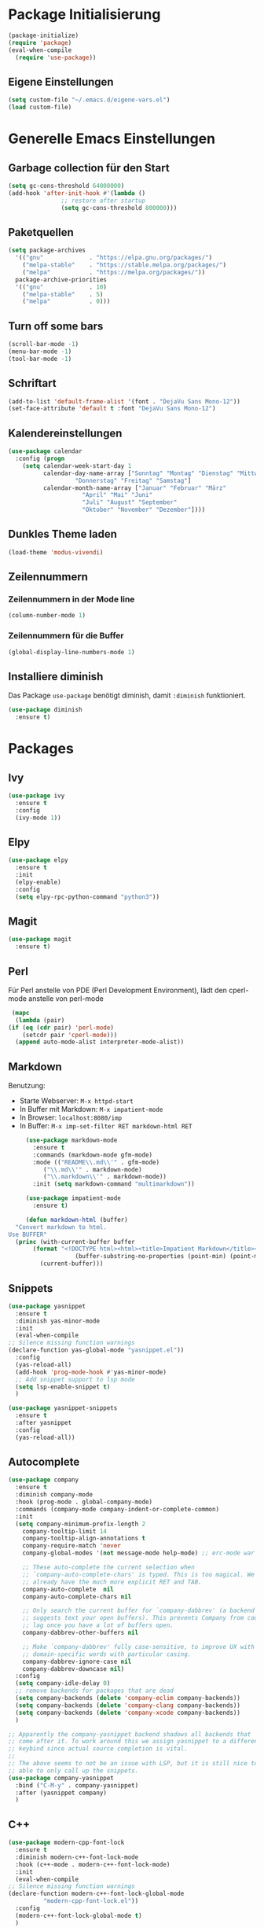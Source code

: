 # -*- lexical-binding: t; -*-
#+AUTHOR: apt-ghetto
#+STARTUP: overview

* Package Initialisierung
  #+BEGIN_SRC emacs-lisp
    (package-initialize)
    (require 'package)
    (eval-when-compile
      (require 'use-package))
  #+END_SRC
** Eigene Einstellungen
#+BEGIN_SRC emacs-lisp
  (setq custom-file "~/.emacs.d/eigene-vars.el")
  (load custom-file)
#+END_SRC
* Generelle Emacs Einstellungen
** Garbage collection für den Start
   #+BEGIN_SRC emacs-lisp
     (setq gc-cons-threshold 64000000)
     (add-hook 'after-init-hook #'(lambda ()
				    ;; restore after startup
				    (setq gc-cons-threshold 800000)))
   #+END_SRC
** Paketquellen
   #+BEGIN_SRC emacs-lisp
     (setq package-archives
	   '(("gnu"             . "https://elpa.gnu.org/packages/")
	     ("melpa-stable"    . "https://stable.melpa.org/packages/")
	     ("melpa"           . "https://melpa.org/packages/"))
	   package-archive-priorities
	   '(("gnu"             . 10)
	     ("melpa-stable"    . 5)
	     ("melpa"           . 0)))
   #+END_SRC
** Turn off some bars
   #+BEGIN_SRC emacs-lisp
     (scroll-bar-mode -1)
     (menu-bar-mode -1)
     (tool-bar-mode -1)
   #+END_SRC
** Schriftart
   #+BEGIN_SRC emacs-lisp
     (add-to-list 'default-frame-alist '(font . "DejaVu Sans Mono-12"))
     (set-face-attribute 'default t :font "DejaVu Sans Mono-12")
   #+END_SRC
** Kalendereinstellungen
   #+BEGIN_SRC emacs-lisp
     (use-package calendar
       :config (progn
		 (setq calendar-week-start-day 1
		       calendar-day-name-array ["Sonntag" "Montag" "Dienstag" "Mittwoch"
						"Donnerstag" "Freitag" "Samstag"]
		       calendar-month-name-array ["Januar" "Februar" "März"
						  "April" "Mai" "Juni"
						  "Juli" "August" "September"
						  "Oktober" "November" "Dezember"])))
   #+END_SRC
** Dunkles Theme laden
#+begin_src emacs-lisp
  (load-theme 'modus-vivendi)
#+end_src
** Zeilennummern
*** Zeilennummern in der Mode line
#+begin_src emacs-lisp
  (column-number-mode 1)
#+end_src
*** Zeilennummern für die Buffer
#+begin_src emacs-lisp
  (global-display-line-numbers-mode 1)
#+end_src
** Installiere diminish
Das Package =use-package= benötigt diminish, damit =:diminish= funktioniert.
#+begin_src emacs-lisp
  (use-package diminish
    :ensure t)
#+end_src
* Packages
** Ivy
   #+BEGIN_SRC emacs-lisp
     (use-package ivy
       :ensure t
       :config
       (ivy-mode 1))
   #+END_SRC
** Elpy
   #+BEGIN_SRC emacs-lisp
     (use-package elpy
       :ensure t
       :init
       (elpy-enable)
       :config
       (setq elpy-rpc-python-command "python3"))
   #+END_SRC
** Magit
   #+begin_src emacs-lisp
     (use-package magit
       :ensure t)
   #+end_src

** Perl
   Für Perl anstelle von PDE (Perl Development Environment), lädt den cperl-mode anstelle
   von perl-mode
   #+begin_src emacs-lisp
     (mapc
      (lambda (pair)
	(if (eq (cdr pair) 'perl-mode)
	    (setcdr pair 'cperl-mode)))
      (append auto-mode-alist interpreter-mode-alist))
   #+end_src
** Markdown
   Benutzung:
     - Starte Webserver: =M-x httpd-start=
     - In Buffer mit Markdown: =M-x impatient-mode=
     - In Browser: =localhost:8080/imp=
     - In Buffer: =M-x imp-set-filter RET markdown-html RET=
   #+begin_src emacs-lisp
     (use-package markdown-mode
       :ensure t
       :commands (markdown-mode gfm-mode)
       :mode (("README\\.md\\'" . gfm-mode)
	      ("\\.md\\'" . markdown-mode)
	      ("\\.markdown\\'" . markdown-mode))
       :init (setq markdown-command "multimarkdown"))

     (use-package impatient-mode
       :ensure t)

     (defun markdown-html (buffer)
  "Convert markdown to html.
Use BUFFER"
  (princ (with-current-buffer buffer
	   (format "<!DOCTYPE html><html><title>Impatient Markdown</title><xmp theme=\"united\" style=\"display:none;\"> %s  </xmp><script src=\"http://ndossougbe.github.io/strapdown/dist/strapdown.js\"></script></html>"
                   (buffer-substring-no-properties (point-min) (point-max))))
         (current-buffer)))
   #+end_src

** Snippets
   #+begin_src emacs-lisp
     (use-package yasnippet
       :ensure t
       :diminish yas-minor-mode
       :init
       (eval-when-compile
	 ;; Silence missing function warnings
	 (declare-function yas-global-mode "yasnippet.el"))
       :config
       (yas-reload-all)
       (add-hook 'prog-mode-hook #'yas-minor-mode)
       ;; Add snippet support to lsp mode
       (setq lsp-enable-snippet t)
       )

     (use-package yasnippet-snippets
       :ensure t
       :after yasnippet
       :config
       (yas-reload-all))
   #+end_src
** Autocomplete
   #+begin_src emacs-lisp
     (use-package company
       :ensure t
       :diminish company-mode
       :hook (prog-mode . global-company-mode)
       :commands (company-mode company-indent-or-complete-common)
       :init
       (setq company-minimum-prefix-length 2
	     company-tooltip-limit 14
	     company-tooltip-align-annotations t
	     company-require-match 'never
	     company-global-modes '(not message-mode help-mode) ;; erc-mode war mal dabei

	     ;; These auto-complete the current selection when
	     ;; `company-auto-complete-chars' is typed. This is too magical. We
	     ;; already have the much more explicit RET and TAB.
	     company-auto-complete  nil
	     company-auto-complete-chars nil

	     ;; Only search the current buffer for `company-dabbrev' (a backend that
	     ;; suggests text your open buffers). This prevents Company from causing
	     ;; lag once you have a lot of buffers open.
	     company-dabbrev-other-buffers nil

	     ;; Make `company-dabbrev' fully case-sensitive, to improve UX with
	     ;; domain-specific words with particular casing.
	     company-dabbrev-ignore-case nil
	     company-dabbrev-downcase nil)
       :config
       (setq company-idle-delay 0)
       ;; remove backends for packages that are dead
       (setq company-backends (delete 'company-eclim company-backends))
       (setq company-backends (delete 'company-clang company-backends))
       (setq company-backends (delete 'company-xcode company-backends))
       )

     ;; Apparently the company-yasnippet backend shadows all backends that
     ;; come after it. To work around this we assign yasnippet to a different
     ;; keybind since actual source completion is vital.
     ;;
     ;; The above seems to not be an issue with LSP, but it is still nice to be
     ;; able to only call up the snippets.
     (use-package company-yasnippet
       :bind ("C-M-y" . company-yasnippet)
       :after (yasnippet company)
       )
   #+end_src

** C++
   #+begin_src emacs-lisp
     (use-package modern-cpp-font-lock
       :ensure t
       :diminish modern-c++-font-lock-mode
       :hook (c++-mode . modern-c++-font-lock-mode)
       :init
       (eval-when-compile
	 ;; Silence missing function warnings
	 (declare-function modern-c++-font-lock-global-mode
			   "modern-cpp-font-lock.el"))
       :config
       (modern-c++-font-lock-global-mode t)
       )

     (use-package clang-format
       :ensure t)

     (global-set-key (kbd "C-c C-f") 'clang-format-region)
   #+end_src
** Programmieren allgemein
*** Ctags
    #+begin_src emacs-lisp
      (use-package counsel-etags
        :ensure t)
    #+end_src
*** Eldoc
    Zeigt die Argumentenliste im Echobereich
    #+begin_src emacs-lisp
      (use-package eldoc
	:ensure t
	:diminish eldoc-mode)
    #+end_src
** On-the-fly syntax checking with flycheck
   #+begin_src emacs-lisp
     (use-package flycheck
       :ensure t
       :diminish flycheck-mode
       :hook (prog-mode . flycheck-mode)
       :init
       ;; Aktiviere Flycheck überall ausser in Org Mode
       ;; Org Mode und Flycheck nutzen beide "C-c !", ich möchte das von Org Mode nutzen
       ;; org-time-stamp-inactive
       (global-flycheck-mode t)
       (setq flycheck-global-modes '(not org-mode))
       :config
       (setq flycheck-check-syntax-automatically '(save mode-enabled)))
   #+end_src
** ASM
   Lade asm-mode, wenn Assembly Datei geöffnet wird
   #+begin_src emacs-lisp
     (use-package asm-mode
       :ensure t
       :mode ("\\.s\\'"))
   #+end_src
** LaTeX
   AuCTeX
   #+begin_src emacs-lisp
     (use-package tex
       :ensure auctex)
   #+end_src
*** Company AuCTeX
    Für autocomplete
    #+begin_src emacs-lisp
      (use-package company-auctex
	:ensure t
	:after (auctex company)
	:config (company-auctex-init))
    #+end_src
** Firefox Addon: Edit with Emacs
   #+begin_src emacs-lisp
     (use-package edit-server
       :ensure t
       :commands edit-server-start
       :init (if after-init-time
		 (edit-server-start)
	       (add-hook 'after-init-hook
			 #'(lambda() (edit-server-start))))
       :config (setq edit-server-new-frame-alist
		     '((name . "Edit with Emacs FRAME")
		       (top . 200)
		       (left . 200)
		       (width . 80)
		       (height . 25)
		       (minibuffer . t)
		       (menu-bar-lines . t)
		       (window-system . pgtk))))
   #+end_src
** Org Mode
   #+begin_src emacs-lisp
     (use-package org
       :ensure t
       :config (progn
		 ;; Syntax highlighting für die Sprache im Codeblock
		 (setq org-src-fontify-natively t)))
   #+end_src
** Rustic
   Rust Mode
   https://robert.kra.hn/posts/rust-emacs-setup/
   #+begin_src emacs-lisp
     (use-package rustic
       :ensure t
       :bind (:map rustic-mode-map
		   ("M-j" . lsp-ui-imenu)
		   ("M-?" . lsp-find-references)
		   ("C-c C-c l" . flycheck-list-errors)
		   ("C-c C-c a" . lsp-execute-code-action)
		   ("C-c C-c r" . lsp-rename)
		   ("C-c C-c q" . lsp-workspace-restart)
		   ("C-c C-c Q" . lsp-workspace-shutdown)
		   ("C-c C-c s" . lsp-rust-analyzer-status))
       :config
       (setq rustic-format-on-save t))
   #+end_src
** LSP
   LSP (Language Server Protocol) mode

   A code completion, syntax checker, etc. engine that uses the LSP to talk to
   completion servers.
*** Abhängigkeiten
    | Sprache   | Abhängigkeit        | Gentoo                               | Kali                        |
    |-----------+---------------------+--------------------------------------+-----------------------------|
    | C und C++ | clangd              | sys-devel/clang mit "extra" USE flag | clangd                      |
    | Perl      | Perl-LanguageServer | dev-perl/Perl-LanguageServer         | libperl-languageserver-perl |
    | Python    | pyls                | dev-python/python-lsp-server         | python3-pylsp               |
*** Code
    #+begin_src emacs-lisp
      (use-package lsp-mode
	:ensure t
	:hook (;; Python on Linux is pyls (python language server)
	       (python-mode . lsp)
	       ;; Bash uses bash-language-server
	       (shell-mode . lsp)
	       ;; Perl mit Perl-LanguageServer
	       (perl-mode . lsp)
	       (cperl-mode . lsp)
	       ;; Rust
	       (rustic . lsp)
	       )
	:init
	;; Disable yasnippet. Re-enable when yasnippet is loaded.
	(defvar lsp-enable-snippet nil)
	(use-package lsp-ui
	  :ensure t
	  :after lsp-mode
	  :hook (lsp-mode . lsp-ui-mode)
	  :config
	  ;; Use find references and definitions key bindings instead of CTags.
	  (defun set-local-keybinds-lsp-ui ()
	    "Sets keybindings for lsp mode"
	    (interactive)
	    (local-set-key (kbd "M-.") 'lsp-ui-peek-find-definitions)
	    (local-set-key (kbd "M-?") 'lsp-ui-peek-find-references)
	    )
	  (add-hook 'c-mode-common-hook 'set-local-keybinds-lsp-ui)
	  (add-hook 'python-mode-hook 'set-local-keybinds-lsp-ui)
	  (add-hook 'shell-mode-hook 'set-local-keybinds-lsp-ui)
	  (add-hook 'perl-mode-hook 'set-local-keybinds-lsp-ui)
	  (add-hook 'cperl-mode-hook 'set-local-keybinds-lsp-ui)
	  )
	(add-hook 'c-mode-common-hook #'lsp)
	(add-hook 'lsp-mode-hook
		  #'(lambda ()
		      (local-set-key (kbd "M-.") 'lsp-find-definition)))
	:config
	;; Set GC threshold to 25 MB since LSP is very memory hungry
	;; and produces a lot of garbage
	(setq gc-cons-threshold 25000000)

	;; Increase the amount of data which Emacs reads from the process.
	;; The Emacs default is too low 4k considering that some of the language
	;; server responses are in 800k - 3M range. Set to 1MB
	(setq read-process-output-max (* 1024 1024))

	;; Extra flags passed to clangd.
	(defvar lsp-clients-clangd-args '("--clang-tidy"
					  "--fallback-style=google"
					  "-j=4"
					  "--enable-config"
					  "--suggest-missing-includes"
					  "--pch-storage=memory"))
	(setq lsp-enable-on-type-formatting nil)
	;; (setq lsp-before-save-edits nil) ;;; Keine Ahnung, was das machen würde
	;; Use flycheck instead of flymake
	(setq lsp-prefer-flymake nil)
	)
    #+end_src
*** Zusätzliche Pakete für LSP
    #+begin_src emacs-lisp
      (use-package lsp-ivy
	:ensure t
	:commands lsp-ivy-workspace-symbol)

      (use-package lsp-treemacs
	:ensure t
	:commands lsp-treemacs-error-list)
    #+end_src
